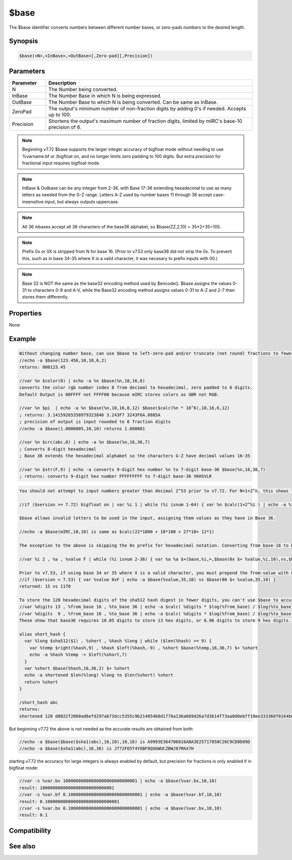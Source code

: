 $base
=====

The $base identifier converts numbers between different number bases, or zero-pads numbers to the desired length.

Synopsis
--------

.. code:: text

    $base(<N>,<InBase>,<OutBase>[,Zero-pad][,Precision])

Parameters
----------

.. list-table::
    :widths: 15 85
    :header-rows: 1

    * - Parameter
      - Description
    * - N
      - The Number being converted.
    * - InBase
      - The Number Base in which N is being expressed.
    * - OutBase
      - The Number Base to which N is being converted. Can be same as InBase.
    * - ZeroPad
      - The output's minimum number of non-fraction digits by adding 0's if needed. Accepts up to 100.
    * - Precision
      - Shortens the output's maximum number of fraction digits, limited by mIRC's base-10 precision of 6.

.. note:: Beginning v7.72 $base supports the larger integer accuracy of bigfloat mode without needing to use %varname.bf or /bigfloat on, and no longer limits zero padding to 100 digits. But extra precision for fractional input requires bigfloat mode.

.. note:: InBase & Outbase can be any integer from 2-36, with Base 17-36 extending hexadecimal to use as many letters as needed from the G-Z range. Letters A-Z used by number bases 11 through 36 accept case-insensitive input, but always outputs uppercase.

.. note:: All 36 inbases accept all 36 characters of the base36 alphabet, so $base(ZZ,2,10) = 35*2+35=105.

.. note:: Prefix 0x or 0X is stripped from N for base 16. (Prior to v7.53 only base36 did not strip the 0x. To prevent this, such as in base 34-35 where X is a valid character, it was necesary to prefix inputs with 00.)

.. note:: Base 32 is NOT the same as the base32 encoding method used by $encode(). $base assigns the values 0-31 to characters 0-9 and A-V, while the Base32 encoding method assigns values 0-31 to A-Z and 2-7 then stores them differently.

Properties
----------

None

Example
-------

.. code:: text

    Without changing number base, can use $base to left-zero-pad and/or truncate (not round) fractions to fewer digits:
    //echo -a $base(123.456,10,10,6,2)
    returns: 000123.45
    
    //var %n $color(8) | echo -a %n $base(%n,10,16,6)
    converts the color rgb number index 8 from decimal to hexadecimal, zero padded to 6 digits.
    Default Output is 00FFFF not FFFF00 because mIRC stores colors as GBR not RGB.
    
    //var %n $pi  | echo -a %n $base(%n,10,16,0,12) $base($calc(%n * 16^6),10,16,6,12) 
    ; returns: 3.14159265358979323846 3.243F7 3243F6A.8885A
    ; precision of output is input rounded to 6 fraction digits
    //echo -a $base(1.0000005,10,10) returns 1.000001  
    
    //var %n $crc(abc,0) | echo -a %n $base(%n,16,36,7)
    ; Converts 8-digit hexadecimal
    ; Base 36 extends the hexadecimal alphabet so the characters G-Z have decimal values 16-35
    
    //var %n $str(F,9) | echo -a converts 9-digit hex number %n to 7-digit base-36 $base(%n,16,36,7)
    ; returns: converts 9-digit hex number FFFFFFFFF to 7-digit base-36 VKHSVLR

.. code:: text

    You should not attempt to input numbers greater than decimal 2^53 prior to v7.72. For N=1+2^n, this shows that even though $base failed to convert back to the original number starting with N=55, $calc failed to create an odd-numbered number at N=53. But starting v7.72 the $base output is accurate as long as the input is too
    
    //if ($version >= 7.72) bigfloat on | var %i 1 | while (%i isnum 1-64) { var %n $calc(1+2^%i ) | echo -a %i %n $base(%n,10,16) $base($base(%n,10,16),16,10) | inc %i }
    
    $base allows invalid letters to be used in the input, assigning them values as they have in Base 36.
    
    //echo -a $base(mIRC,10,10) is same as $calc(22*1000 + 18*100 + 27*10+ 12*1)
    
    The exception to the above is skipping the 0x prefix for hexadecimal notation. Converting from base-16 to base10 results in 255 for both 0xFF and FF. The 0x or 0X prefix is ignored only when tranlating to base16. (Prior to v7.53 it was ignored in every base except 36):
    
    //var %i 2 , %a , %value F | while (%i isnum 2-36) { var %a %a $+(base,%i,=,$base(0x $+ %value,%i,10),vs,$base(%value,%i,10)) | inc %i } | echo -a %a
    
    Prior to v7.53, if using base 34 or 35 where X is a valid character, you must prepend the from-value with 00 to prevent 0x from being stripped:
    //if ($version < 7.53) { var %value 0xF | echo -a $base(%value,35,10) vs $base(00 $+ %value,35,10) }
    returned: 15 vs 1170
    
    To store the 128 hexadecimal digits of the sha512 hash digest in fewer digits, you can't use $base to accurately translate more than 13 digits at a time, until v7.72.
    //var %digits 13 , %from_base 16 , %to_base 36 | echo -a $calc( %digits * $log(%from_base) / $log(%to_base) )
    //var %digits  9 , %from_base 16 , %to_base 36 | echo -a $calc( %digits * $log(%from_base) / $log(%to_base) ) 
    These show that base36 requires 10.05 digits to store 13 hex digits, or 6.96 digits to store 9 hex digits. Rounding up, this means both methods shrink the strings by the same 4 digits. (13->11 vs 9->7) It's more efficient to translate the string 9 digits at a time into 14 groups of 9, then translate the remaining 2 digits separately, for a total length of 14*7+2=100:
    
    alias short_hash {
      var %long $sha512($1) , %short , %hash %long | while ($len(%hash) >= 9) {
        var %temp $right(%hash,9) , %hash $left(%hash,-9) , %short $base(%temp,16,36,7) $+ %short
        echo -a %hash %temp -> $left(%short,7)
      }
      var %short $base(%hash,16,36,2) $+ %short
      echo -a shortened $len(%long) %long to $len(%short) %short
      return %short
    }
    
    /short_hash abc
    returns:
    shortened 128 d8022f2060ad6efd297ab73dcc5355c9b214054b0d1776a136a669d26a7d3b14f73aa0d0ebff19ee333368f0164b6419a96da49e3e481753e7e96b716bdccb6f to 100 6009P25MYQI73NNEMLHK0MTBF48SUD996MZJE2E6ZVTED4R1VM7E9HEQ5NVGI65GZ6Q7J6FFCCDZ2ZE9413JTJACHSWXJ2SYIR1R

But beginning v7.72 the above is not needed as the accurate results are obtained from both:

.. code:: text

    //echo -a $base($base($sha1(abc),16,10),10,16) is A9993E364706816ABA3E25717850C26C9CD0D89D
    //echo -a $base($sha1(abc),16,36) is JT72FO5T4YOBF0QUGWUCZBWJ07MAX7H

starting v7.72 the accuracy for large integers is always enabled by default, but precision for fractions is only enabled if in bigfloat mode:

.. code:: text

    //var -s %var.bx 10000000000000000000000000001 | echo -a $base(%var.bx,10,10) 
    result: 10000000000000000000000000001
    //var -s %var.bf 0.10000000000000000000000000001 | echo -a $base(%var.bf,10,10) 
    result: 0.10000000000000000000000000001
    //var -s %var.bx 0.10000000000000000000000000001 | echo -a $base(%var.bx,10,10) 
    result: 0.1

Compatibility
-------------

.. compatibility:: 5.7

See also
--------

.. hlist::
    :columns: 4

    * :doc:`$calc </identifiers/calc>`
    * :doc:`$encode </identifiers/encode>`
    * :doc:`$bytes </identifiers/bytes>`
